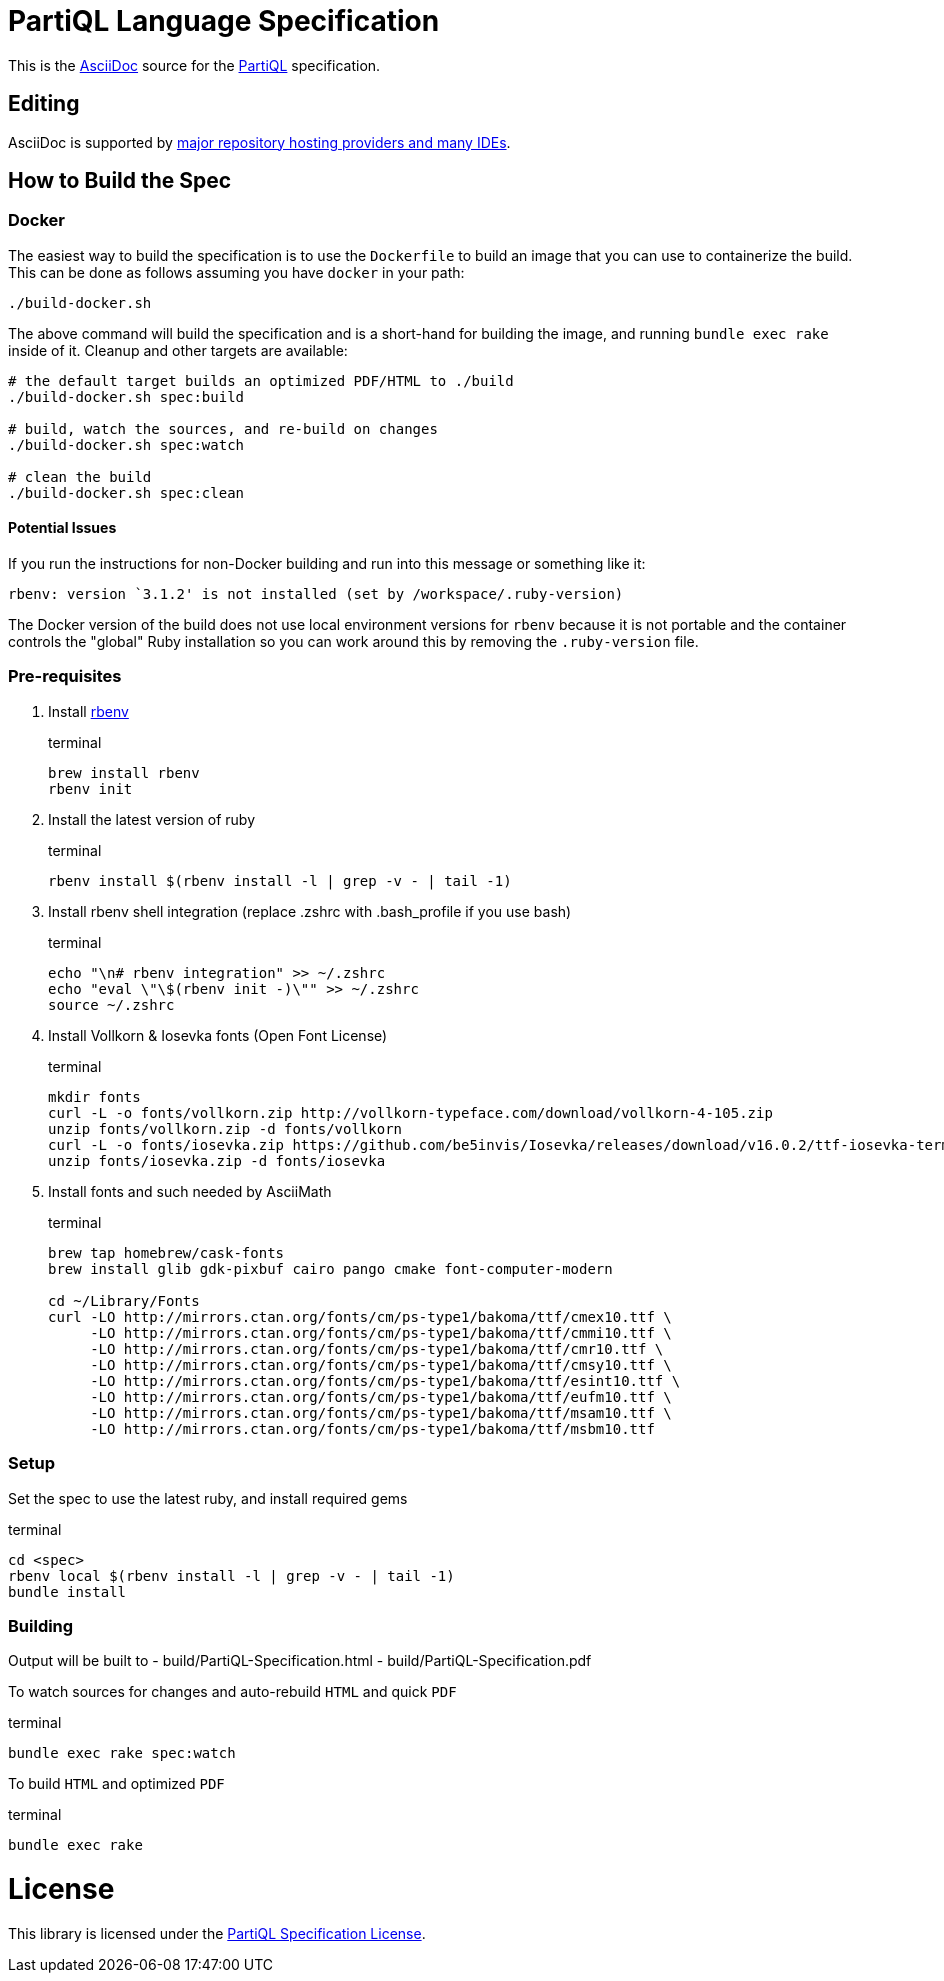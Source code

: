 = PartiQL Language Specification

This is the link:https://asciidoc.org/[AsciiDoc] source for the link:https://partiql.org/[PartiQL] specification.

== Editing

AsciiDoc is supported by link:https://docs.asciidoctor.org/asciidoctor/latest/tooling[major repository hosting providers and many IDEs].

== How to Build the Spec

=== Docker

The easiest way to build the specification is to use the `Dockerfile` to build an image that you can use to containerize
the build.  This can be done as follows assuming you have `docker` in your path:

[source, shell]
```
./build-docker.sh
```

The above command will build the specification and is a short-hand for building the image, and running
`bundle exec rake` inside of it.  Cleanup and other targets are available:

[source, shell]
```
# the default target builds an optimized PDF/HTML to ./build
./build-docker.sh spec:build

# build, watch the sources, and re-build on changes
./build-docker.sh spec:watch

# clean the build
./build-docker.sh spec:clean

```

==== Potential Issues

If you run the instructions for non-Docker building and run into this message or something like it:

[source, shell]
```
rbenv: version `3.1.2' is not installed (set by /workspace/.ruby-version)
```

The Docker version of the build does not use local environment versions for `rbenv` because it is not portable and the container controls the "global" Ruby installation so you can work around this by removing the `.ruby-version` file.

=== Pre-requisites

1. Install link:https://github.com/rbenv/rbenv#installation[rbenv]
+
[source, shell]
.terminal
```
brew install rbenv
rbenv init
```

2. Install the latest version of ruby
+
[source, shell]
.terminal
```
rbenv install $(rbenv install -l | grep -v - | tail -1)
```

3. Install rbenv shell integration (replace .zshrc with .bash_profile if you use bash)
+
[source,shell]
.terminal
```
echo "\n# rbenv integration" >> ~/.zshrc
echo "eval \"\$(rbenv init -)\"" >> ~/.zshrc
source ~/.zshrc
```

4. Install Vollkorn & Iosevka fonts (Open Font License)
+
[source,shell]
.terminal
```
mkdir fonts
curl -L -o fonts/vollkorn.zip http://vollkorn-typeface.com/download/vollkorn-4-105.zip
unzip fonts/vollkorn.zip -d fonts/vollkorn
curl -L -o fonts/iosevka.zip https://github.com/be5invis/Iosevka/releases/download/v16.0.2/ttf-iosevka-term-slab-16.0.2.zip
unzip fonts/iosevka.zip -d fonts/iosevka

```

5. Install fonts and such needed by AsciiMath
+
[source,shell]
.terminal
```
brew tap homebrew/cask-fonts 
brew install glib gdk-pixbuf cairo pango cmake font-computer-modern

cd ~/Library/Fonts
curl -LO http://mirrors.ctan.org/fonts/cm/ps-type1/bakoma/ttf/cmex10.ttf \
     -LO http://mirrors.ctan.org/fonts/cm/ps-type1/bakoma/ttf/cmmi10.ttf \
     -LO http://mirrors.ctan.org/fonts/cm/ps-type1/bakoma/ttf/cmr10.ttf \
     -LO http://mirrors.ctan.org/fonts/cm/ps-type1/bakoma/ttf/cmsy10.ttf \
     -LO http://mirrors.ctan.org/fonts/cm/ps-type1/bakoma/ttf/esint10.ttf \
     -LO http://mirrors.ctan.org/fonts/cm/ps-type1/bakoma/ttf/eufm10.ttf \
     -LO http://mirrors.ctan.org/fonts/cm/ps-type1/bakoma/ttf/msam10.ttf \
     -LO http://mirrors.ctan.org/fonts/cm/ps-type1/bakoma/ttf/msbm10.ttf

```

=== Setup

Set the spec to use the latest ruby, and install required gems

[source, shell]
.terminal
```
cd <spec>
rbenv local $(rbenv install -l | grep -v - | tail -1)
bundle install
```

=== Building

Output will be built to
  - build/PartiQL-Specification.html
  - build/PartiQL-Specification.pdf

To watch sources for changes and auto-rebuild `HTML` and quick `PDF`
[sourc,shell]
.terminal
```
bundle exec rake spec:watch
```


To build `HTML` and optimized `PDF`
[sourc,shell]
.terminal
```
bundle exec rake
```




= License

This library is licensed under the link:LICENSE[PartiQL Specification License].
